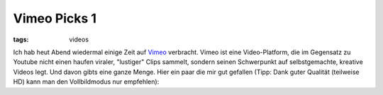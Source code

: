 Vimeo Picks 1
=============

:tags: videos

Ich hab heut Abend wiedermal einige Zeit auf `Vimeo <http://vimeo.com/>`_ verbracht. Vimeo ist eine
Video-Platform, die im Gegensatz zu Youtube nicht einen haufen viraler, "lustiger" Clips sammelt,
sondern seinen Schwerpunkt auf selbstgemachte, kreative Videos legt. Und davon gibts eine ganze
Menge. Hier ein paar die mir gut gefallen (Tipp: Dank guter Qualität (teilweise HD) kann man den
Vollbildmodus nur empfehlen):

.. vimeo:: 6603360
    :width: 900
    :height: 506

.. raw:: html
    
    <br><br>

.. vimeo:: 6130123
    :width: 900
    :height: 506

.. raw:: html
    
    <br><br>

.. vimeo:: 6535098
    :width: 900
    :height: 506

.. raw:: html
    
    <br><br>

.. vimeo:: 6533293
    :width: 900
    :height: 506

.. raw:: html
    
    <br><br>

.. vimeo:: 6535172
    :width: 900
    :height: 506

.. raw:: html
    
    <br><br>

.. vimeo:: 6428069
    :width: 900
    :height: 506

.. raw:: html
    
    <br><br>

.. vimeo:: 6235286
    :width: 900
    :height: 506
